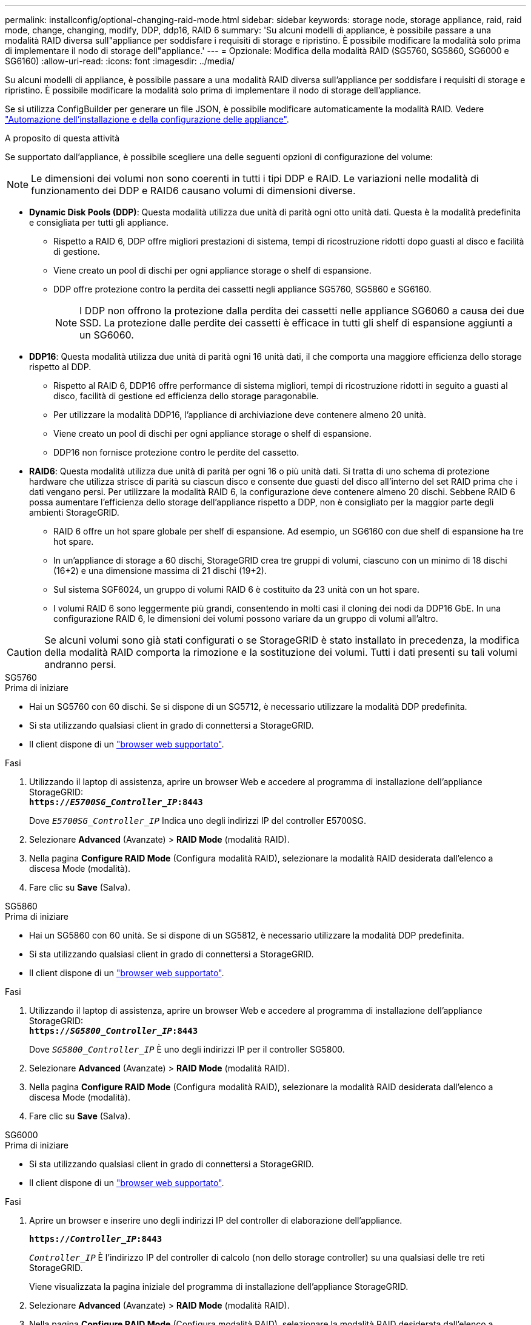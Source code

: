 ---
permalink: installconfig/optional-changing-raid-mode.html 
sidebar: sidebar 
keywords: storage node, storage appliance, raid, raid mode, change, changing, modify, DDP, ddp16, RAID 6 
summary: 'Su alcuni modelli di appliance, è possibile passare a una modalità RAID diversa sull"appliance per soddisfare i requisiti di storage e ripristino. È possibile modificare la modalità solo prima di implementare il nodo di storage dell"appliance.' 
---
= Opzionale: Modifica della modalità RAID (SG5760, SG5860, SG6000 e SG6160)
:allow-uri-read: 
:icons: font
:imagesdir: ../media/


[role="lead"]
Su alcuni modelli di appliance, è possibile passare a una modalità RAID diversa sull'appliance per soddisfare i requisiti di storage e ripristino. È possibile modificare la modalità solo prima di implementare il nodo di storage dell'appliance.

Se si utilizza ConfigBuilder per generare un file JSON, è possibile modificare automaticamente la modalità RAID. Vedere link:automating-appliance-installation-and-configuration.html["Automazione dell'installazione e della configurazione delle appliance"].

.A proposito di questa attività
Se supportato dall'appliance, è possibile scegliere una delle seguenti opzioni di configurazione del volume:


NOTE: Le dimensioni dei volumi non sono coerenti in tutti i tipi DDP e RAID. Le variazioni nelle modalità di funzionamento dei DDP e RAID6 causano volumi di dimensioni diverse.

* *Dynamic Disk Pools (DDP)*: Questa modalità utilizza due unità di parità ogni otto unità dati. Questa è la modalità predefinita e consigliata per tutti gli appliance.
+
** Rispetto a RAID 6, DDP offre migliori prestazioni di sistema, tempi di ricostruzione ridotti dopo guasti al disco e facilità di gestione.
** Viene creato un pool di dischi per ogni appliance storage o shelf di espansione.
** DDP offre protezione contro la perdita dei cassetti negli appliance SG5760, SG5860 e SG6160.
+

NOTE: I DDP non offrono la protezione dalla perdita dei cassetti nelle appliance SG6060 a causa dei due SSD. La protezione dalle perdite dei cassetti è efficace in tutti gli shelf di espansione aggiunti a un SG6060.



* *DDP16*: Questa modalità utilizza due unità di parità ogni 16 unità dati, il che comporta una maggiore efficienza dello storage rispetto al DDP.
+
** Rispetto al RAID 6, DDP16 offre performance di sistema migliori, tempi di ricostruzione ridotti in seguito a guasti al disco, facilità di gestione ed efficienza dello storage paragonabile.
** Per utilizzare la modalità DDP16, l'appliance di archiviazione deve contenere almeno 20 unità.
** Viene creato un pool di dischi per ogni appliance storage o shelf di espansione.
** DDP16 non fornisce protezione contro le perdite del cassetto.


* *RAID6*: Questa modalità utilizza due unità di parità per ogni 16 o più unità dati. Si tratta di uno schema di protezione hardware che utilizza strisce di parità su ciascun disco e consente due guasti del disco all'interno del set RAID prima che i dati vengano persi. Per utilizzare la modalità RAID 6, la configurazione deve contenere almeno 20 dischi. Sebbene RAID 6 possa aumentare l'efficienza dello storage dell'appliance rispetto a DDP, non è consigliato per la maggior parte degli ambienti StorageGRID.
+
** RAID 6 offre un hot spare globale per shelf di espansione. Ad esempio, un SG6160 con due shelf di espansione ha tre hot spare.
** In un'appliance di storage a 60 dischi, StorageGRID crea tre gruppi di volumi, ciascuno con un minimo di 18 dischi (16+2) e una dimensione massima di 21 dischi (19+2).
** Sul sistema SGF6024, un gruppo di volumi RAID 6 è costituito da 23 unità con un hot spare.
** I volumi RAID 6 sono leggermente più grandi, consentendo in molti casi il cloning dei nodi da DDP16 GbE. In una configurazione RAID 6, le dimensioni dei volumi possono variare da un gruppo di volumi all'altro.





CAUTION: Se alcuni volumi sono già stati configurati o se StorageGRID è stato installato in precedenza, la modifica della modalità RAID comporta la rimozione e la sostituzione dei volumi. Tutti i dati presenti su tali volumi andranno persi.

[role="tabbed-block"]
====
.SG5760
--
.Prima di iniziare
* Hai un SG5760 con 60 dischi. Se si dispone di un SG5712, è necessario utilizzare la modalità DDP predefinita.
* Si sta utilizzando qualsiasi client in grado di connettersi a StorageGRID.
* Il client dispone di un https://docs.netapp.com/us-en/storagegrid/admin/web-browser-requirements.html["browser web supportato"^].


.Fasi
. Utilizzando il laptop di assistenza, aprire un browser Web e accedere al programma di installazione dell'appliance StorageGRID: +
`*https://_E5700SG_Controller_IP_:8443*`
+
Dove `_E5700SG_Controller_IP_` Indica uno degli indirizzi IP del controller E5700SG.

. Selezionare *Advanced* (Avanzate) > *RAID Mode* (modalità RAID).
. Nella pagina *Configure RAID Mode* (Configura modalità RAID), selezionare la modalità RAID desiderata dall'elenco a discesa Mode (modalità).
. Fare clic su *Save* (Salva).


--
.SG5860
--
.Prima di iniziare
* Hai un SG5860 con 60 unità. Se si dispone di un SG5812, è necessario utilizzare la modalità DDP predefinita.
* Si sta utilizzando qualsiasi client in grado di connettersi a StorageGRID.
* Il client dispone di un https://docs.netapp.com/us-en/storagegrid/admin/web-browser-requirements.html["browser web supportato"^].


.Fasi
. Utilizzando il laptop di assistenza, aprire un browser Web e accedere al programma di installazione dell'appliance StorageGRID: +
`*https://_SG5800_Controller_IP_:8443*`
+
Dove `_SG5800_Controller_IP_` È uno degli indirizzi IP per il controller SG5800.

. Selezionare *Advanced* (Avanzate) > *RAID Mode* (modalità RAID).
. Nella pagina *Configure RAID Mode* (Configura modalità RAID), selezionare la modalità RAID desiderata dall'elenco a discesa Mode (modalità).
. Fare clic su *Save* (Salva).


--
.SG6000
--
.Prima di iniziare
* Si sta utilizzando qualsiasi client in grado di connettersi a StorageGRID.
* Il client dispone di un  https://docs.netapp.com/us-en/storagegrid/admin/web-browser-requirements.html["browser web supportato"^].


.Fasi
. Aprire un browser e inserire uno degli indirizzi IP del controller di elaborazione dell'appliance.
+
`*https://_Controller_IP_:8443*`

+
`_Controller_IP_` È l'indirizzo IP del controller di calcolo (non dello storage controller) su una qualsiasi delle tre reti StorageGRID.

+
Viene visualizzata la pagina iniziale del programma di installazione dell'appliance StorageGRID.

. Selezionare *Advanced* (Avanzate) > *RAID Mode* (modalità RAID).
. Nella pagina *Configure RAID Mode* (Configura modalità RAID), selezionare la modalità RAID desiderata dall'elenco a discesa Mode (modalità).
. Fare clic su *Save* (Salva).


--
.SG6160
--
.Prima di iniziare
* Si sta utilizzando qualsiasi client in grado di connettersi a StorageGRID.
* Il client dispone di un  https://docs.netapp.com/us-en/storagegrid/admin/web-browser-requirements.html["browser web supportato"^].


.Fasi
. Aprire un browser e inserire uno degli indirizzi IP del controller di elaborazione dell'appliance.
+
`*https://_Controller_IP_:8443*`

+
`_Controller_IP_` È l'indirizzo IP del controller di calcolo (non dello storage controller) su una qualsiasi delle tre reti StorageGRID.

+
Viene visualizzata la pagina iniziale del programma di installazione dell'appliance StorageGRID.

. Selezionare *Advanced* (Avanzate) > *RAID Mode* (modalità RAID).
. Nella pagina *Configure RAID Mode* (Configura modalità RAID), selezionare la modalità RAID desiderata dall'elenco a discesa Mode (modalità).
. Fare clic su *Save* (Salva).


--
====